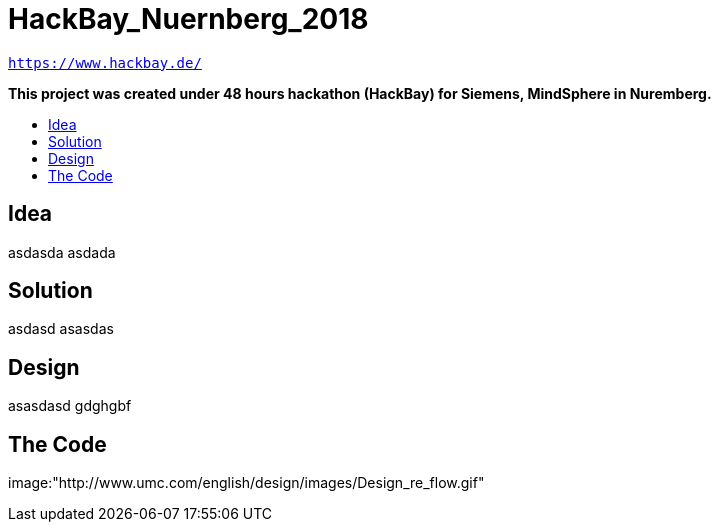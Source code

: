 :toc: macro
:toc-title:
:toclevels: 99

# HackBay_Nuernberg_2018

`https://www.hackbay.de/`  

***This project was created under 48 hours hackathon (HackBay) for Siemens, MindSphere in Nuremberg.***  

toc::[]

## Idea  

asdasda  
asdada  

## Solution

asdasd  
asasdas 

## Design  

asasdasd  
gdghgbf  

## The Code

image:"http://www.umc.com/english/design/images/Design_re_flow.gif"
